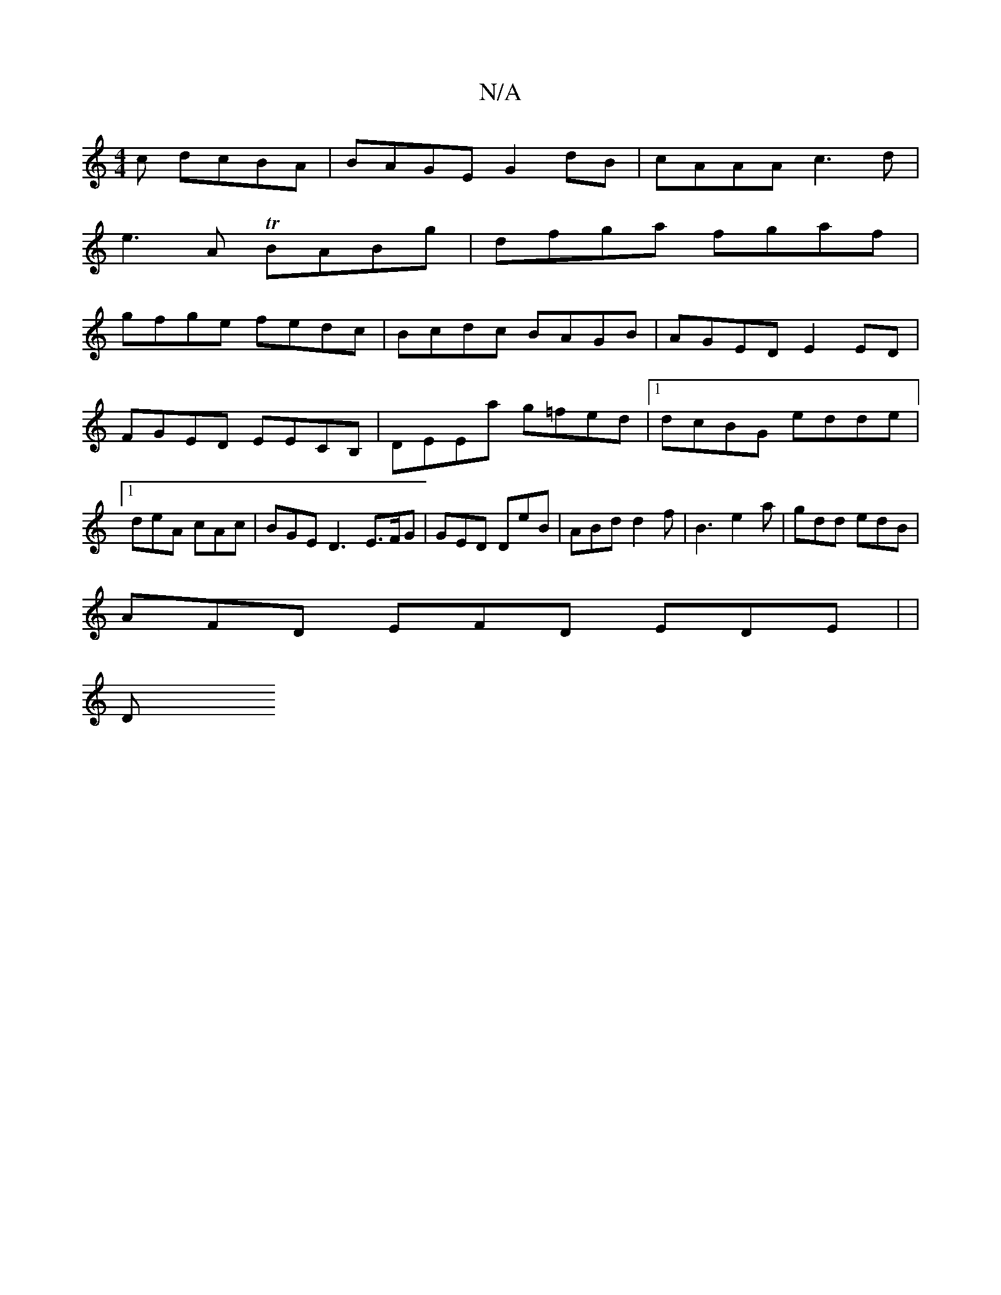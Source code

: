 X:1
T:N/A
M:4/4
R:N/A
K:Cmajor
c dcBA | BAGE G2 dB|cAAA c3d|
e3A TBABg| dfga fgaf|
gfge fedc|Bcdc BAGB|AGED E2ED |
FGED EECB,|DEEa g=fed|1 dcBG edde|1 deA cAc | BGE D3- E>FG | GED DeB | ABd d2f | B3 e2a | gdd edB |
AFD EFD EDE| |
D